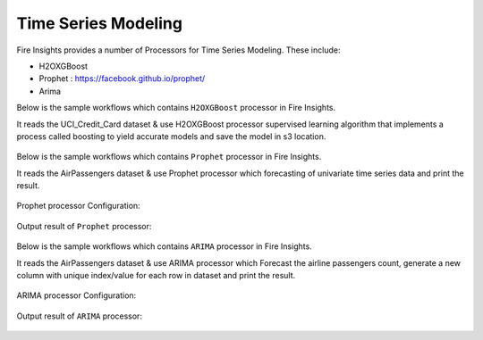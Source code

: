Time Series Modeling
--------------------

Fire Insights provides a number of Processors for Time Series Modeling. These include:

* H2OXGBoost
* Prophet : https://facebook.github.io/prophet/
* Arima

Below is the sample workflows which contains ``H2OXGBoost`` processor in Fire Insights.

It reads the UCI_Credit_Card dataset & use H2OXGBoost processor supervised learning algorithm that implements a process called boosting to yield accurate models and save the model in s3 location.

.. figure:: ../../_assets/ml_userguide/xgboost.PNG
   :alt: ml_userguide
   :align: center
   :width: 60%


Below is the sample workflows which contains ``Prophet`` processor in Fire Insights.

It reads the AirPassengers dataset & use Prophet processor which forecasting of univariate time series data and print the result.

.. figure:: ../../_assets/ml_userguide/prophet.PNG
   :alt: ml_userguide
   :align: center
   :width: 60%

Prophet processor Configuration:

.. figure:: ../../_assets/ml_userguide/prophet_processor.PNG
   :alt: ml_userguide
   :align: center
   :width: 60%
   
Output result of ``Prophet`` processor:  

.. figure:: ../../_assets/ml_userguide/prophet_result.PNG
   :alt: ml_userguide
   :align: center
   :width: 60%

Below is the sample workflows which contains ``ARIMA`` processor in Fire Insights.

It reads the AirPassengers dataset & use ARIMA processor which Forecast the airline passengers count, generate a new column with unique index/value for each row in dataset and print the result.

.. figure:: ../../_assets/ml_userguide/arima.PNG
   :alt: ml_userguide
   :align: center
   :width: 60%
   
ARIMA processor Configuration:

.. figure:: ../../_assets/ml_userguide/arima_processor.PNG
   :alt: ml_userguide
   :align: center
   :width: 60%
   
Output result of ``ARIMA`` processor:     

.. figure:: ../../_assets/ml_userguide/arima_result.PNG
   :alt: ml_userguide
   :align: center
   :width: 60%
